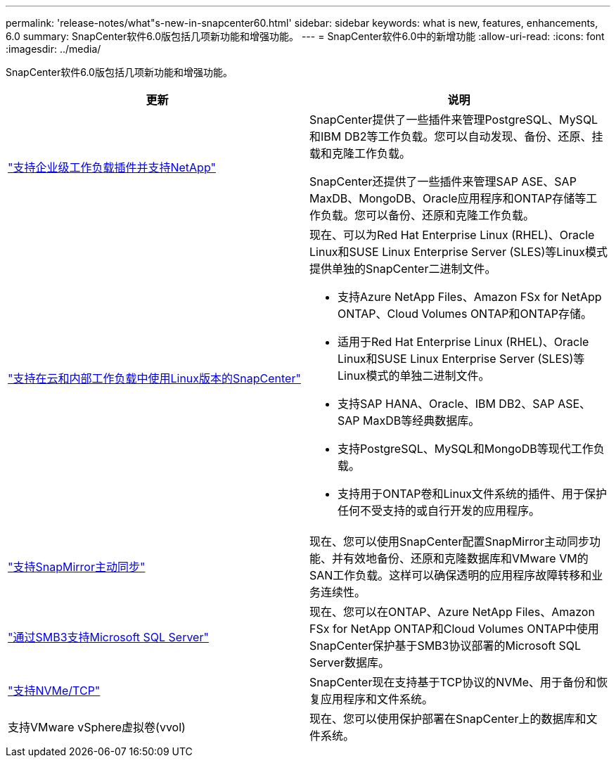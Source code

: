 ---
permalink: 'release-notes/what"s-new-in-snapcenter60.html' 
sidebar: sidebar 
keywords: what is new, features, enhancements, 6.0 
summary: SnapCenter软件6.0版包括几项新功能和增强功能。 
---
= SnapCenter软件6.0中的新增功能
:allow-uri-read: 
:icons: font
:imagesdir: ../media/


[role="lead"]
SnapCenter软件6.0版包括几项新功能和增强功能。

|===
| 更新 | 说明 


| link:https://docs.netapp.com/us-en/snapcenter/concept/concept_snapcenter_overview.html#snapcenter-plug-ins["支持企业级工作负载插件并支持NetApp"]  a| 
SnapCenter提供了一些插件来管理PostgreSQL、MySQL和IBM DB2等工作负载。您可以自动发现、备份、还原、挂载和克隆工作负载。

SnapCenter还提供了一些插件来管理SAP ASE、SAP MaxDB、MongoDB、Oracle应用程序和ONTAP存储等工作负载。您可以备份、还原和克隆工作负载。



| link:https://docs.netapp.com/us-en/snapcenter/install/install_snapcenter_server_linux.html["支持在云和内部工作负载中使用Linux版本的SnapCenter"]  a| 
现在、可以为Red Hat Enterprise Linux (RHEL)、Oracle Linux和SUSE Linux Enterprise Server (SLES)等Linux模式提供单独的SnapCenter二进制文件。

* 支持Azure NetApp Files、Amazon FSx for NetApp ONTAP、Cloud Volumes ONTAP和ONTAP存储。
* 适用于Red Hat Enterprise Linux (RHEL)、Oracle Linux和SUSE Linux Enterprise Server (SLES)等Linux模式的单独二进制文件。
* 支持SAP HANA、Oracle、IBM DB2、SAP ASE、SAP MaxDB等经典数据库。
* 支持PostgreSQL、MySQL和MongoDB等现代工作负载。
* 支持用于ONTAP卷和Linux文件系统的插件、用于保护任何不受支持的或自行开发的应用程序。




| link:https://docs.netapp.com/us-en/snapcenter/concept/concept_snapcenter_overview.html["支持SnapMirror主动同步"]  a| 
现在、您可以使用SnapCenter配置SnapMirror主动同步功能、并有效地备份、还原和克隆数据库和VMware VM的SAN工作负载。这样可以确保透明的应用程序故障转移和业务连续性。



| link:https://docs.netapp.com/us-en/snapcenter/install/concept_create_and_manage_smb_shares.html["通过SMB3支持Microsoft SQL Server"]  a| 
现在、您可以在ONTAP、Azure NetApp Files、Amazon FSx for NetApp ONTAP和Cloud Volumes ONTAP中使用SnapCenter保护基于SMB3协议部署的Microsoft SQL Server数据库。



| link:https://docs.netapp.com/us-en/snapcenter/protect-sco/reference_storage_types_supported_by_snapcenter_plug_in_for_oracle_database.html#storage-types-supported-on-linux["支持NVMe/TCP"]  a| 
SnapCenter现在支持基于TCP协议的NVMe、用于备份和恢复应用程序和文件系统。



| 支持VMware vSphere虚拟卷(vvol)  a| 
现在、您可以使用保护部署在SnapCenter上的数据库和文件系统。

|===